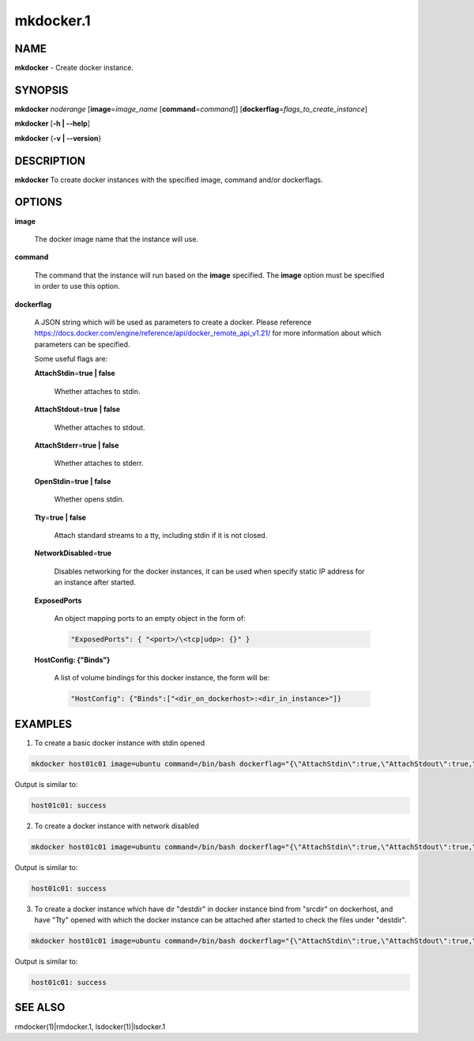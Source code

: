 
##########
mkdocker.1
##########

.. highlight:: perl


****
NAME
****


\ **mkdocker**\  - Create docker instance.


********
SYNOPSIS
********


\ **mkdocker**\  \ *noderange*\  [\ **image**\ =\ *image_name*\  [\ **command**\ =\ *command*\ ]] [\ **dockerflag**\ =\ *flags_to_create_instance*\ ]

\ **mkdocker**\  [\ **-h | -**\ **-help**\ ]

\ **mkdocker**\  {\ **-v | -**\ **-version**\ }


***********
DESCRIPTION
***********


\ **mkdocker**\  To create docker instances with the specified image, command and/or dockerflags.


*******
OPTIONS
*******



\ **image**\ 
 
 The docker image name that the instance will use.
 


\ **command**\ 
 
 The command that the instance will run based on the \ **image**\  specified. The \ **image**\  option must be specified in order to use this option.
 


\ **dockerflag**\ 
 
 A JSON string which will be used as parameters to create a docker. Please reference https://docs.docker.com/engine/reference/api/docker_remote_api_v1.21/ for more information about which parameters can be specified.
 
 Some useful flags are:
 
 
 \ **AttachStdin**\ =\ **true | false**\ 
  
  Whether attaches to stdin.
  
 
 
 \ **AttachStdout**\ =\ **true | false**\ 
  
  Whether attaches to stdout.
  
 
 
 \ **AttachStderr**\ =\ **true | false**\ 
  
  Whether attaches to stderr.
  
 
 
 \ **OpenStdin**\ =\ **true | false**\ 
  
  Whether opens stdin.
  
 
 
 \ **Tty**\ =\ **true | false**\ 
  
  Attach standard streams to a tty, including stdin if it is not closed.
  
 
 
 \ **NetworkDisabled**\ =\ **true**\ 
  
  Disables networking for the docker instances, it can be used when specify static IP address for an instance after started.
  
 
 
 \ **ExposedPorts**\ 
  
  An object mapping ports to an empty object in the form of:
  
  
  .. code-block:: perl
  
    "ExposedPorts": { "<port>/\<tcp|udp>: {}" }
  
  
 
 
 \ **HostConfig: {"Binds"}**\ 
  
  A list of volume bindings for this docker instance, the form will be:
  
  
  .. code-block:: perl
  
    "HostConfig": {"Binds":["<dir_on_dockerhost>:<dir_in_instance>"]}
  
  
 
 



********
EXAMPLES
********


1. To create a basic docker instance with stdin opened


.. code-block:: perl

     mkdocker host01c01 image=ubuntu command=/bin/bash dockerflag="{\"AttachStdin\":true,\"AttachStdout\":true,\"AttachStderr\":true,\"OpenStdin\":true}"


Output is similar to:


.. code-block:: perl

     host01c01: success


2. To create a docker instance with network disabled


.. code-block:: perl

     mkdocker host01c01 image=ubuntu command=/bin/bash dockerflag="{\"AttachStdin\":true,\"AttachStdout\":true,\"AttachStderr\":true,\"OpenStdin\":true,\"NetworkDisabled\":ture}"


Output is similar to:


.. code-block:: perl

     host01c01: success


3. To create a docker instance which have dir "destdir" in docker instance bind from "srcdir" on dockerhost, and have "Tty" opened with which the docker instance can be attached after started to check the files under "destdir".


.. code-block:: perl

     mkdocker host01c01 image=ubuntu command=/bin/bash dockerflag="{\"AttachStdin\":true,\"AttachStdout\":true,\"AttachStderr\":true,\"OpenStdin\":true,\"Tty\":true,\"HostConfig\":{\"Binds\":[\"/srcdir:/destdir\"]}}"


Output is similar to:


.. code-block:: perl

     host01c01: success



********
SEE ALSO
********


rmdocker(1)|rmdocker.1, lsdocker(1)|lsdocker.1

